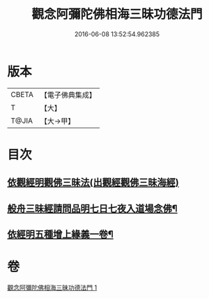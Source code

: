 #+TITLE: 觀念阿彌陀佛相海三昧功德法門 
#+DATE: 2016-06-08 13:52:54.962385

* 版本
 |     CBETA|【電子佛典集成】|
 |         T|【大】     |
 |     T@JIA|【大→甲】   |

* 目次
** [[file:KR6p0038_001.txt::001-0022b29][依觀經明觀佛三昧法(出觀經觀佛三昧海經)]]
** [[file:KR6p0038_001.txt::001-0023b16][般舟三昧經請問品明七日七夜入道場念佛¶]]
** [[file:KR6p0038_001.txt::001-0024c6][依經明五種增上緣義一卷¶]]

* 卷
[[file:KR6p0038_001.txt][觀念阿彌陀佛相海三昧功德法門 1]]

